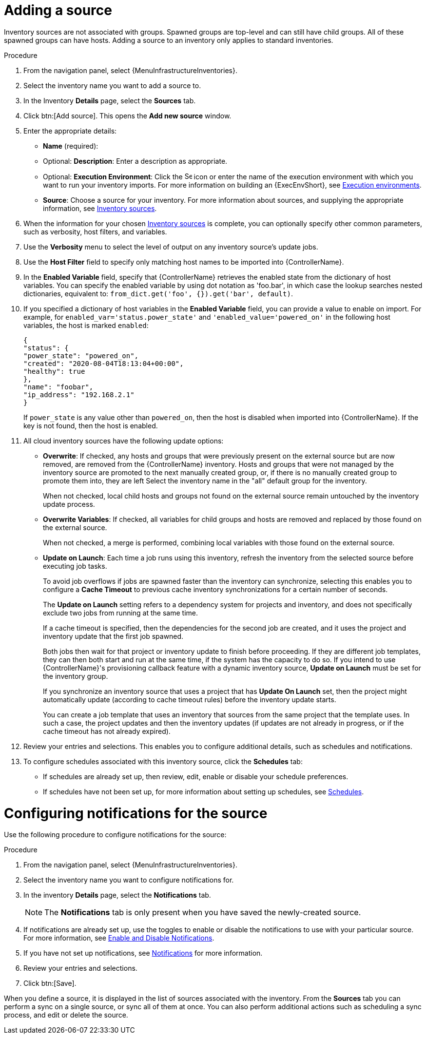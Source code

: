 [id="proc-controller-add-source"]

= Adding a source

Inventory sources are not associated with groups.
Spawned groups are top-level and can still have child groups.
All of these spawned groups can have hosts.
Adding a source to an inventory only applies to standard inventories.
//Smart inventories inherit their source from the standard inventories they are associated with.

.Procedure
. From the navigation panel, select {MenuInfrastructureInventories}.
. Select the inventory name you want to add a source to.
. In the Inventory *Details* page, select the *Sources* tab.
. Click btn:[Add source]. This opens the *Add new source* window.
+
//image:inventories-create-source.png[Inventories create source]

. Enter the appropriate details:

* *Name* (required):
* Optional: *Description*: Enter a description as appropriate.
* Optional: *Execution Environment*: Click the image:search.png[Search,15,15] icon or enter the name of the execution environment with which you want to run your inventory imports. For more information on building an {ExecEnvShort}, see xref:assembly-controller-execution-environments[Execution environments].
* *Source*: Choose a source for your inventory.
For more information about sources, and supplying the appropriate information, see xref:ref-controller-inventory-sources[Inventory sources].

. When the information for your chosen xref:ref-controller-inventory-sources[Inventory sources] is complete, you can optionally specify other common parameters, such as verbosity, host filters, and variables.

. Use the *Verbosity* menu to select the level of output on any inventory source's update jobs.
. Use the *Host Filter* field to specify only matching host names to be imported into {ControllerName}.
. In the *Enabled Variable* field, specify that {ControllerName} retrieves the enabled state from the dictionary of host variables.
You can specify the enabled variable by using dot notation as 'foo.bar', in which case the lookup searches nested dictionaries, equivalent to: `from_dict.get('foo', {}).get('bar', default)`.
. If you specified a dictionary of host variables in the *Enabled Variable* field, you can provide a value to enable on import.
For example, for `enabled_var='status.power_state'` and `'enabled_value='powered_on'` in the following host variables, the host is marked `enabled`:
+
[literal, options="nowrap" subs="+attributes"]
----
{
"status": {
"power_state": "powered_on",
"created": "2020-08-04T18:13:04+00:00",
"healthy": true
},
"name": "foobar",
"ip_address": "192.168.2.1"
}
----
+
If `power_state` is any value other than `powered_on`, then the host is disabled when imported into {ControllerName}.
If the key is not found, then the host is enabled.

. All cloud inventory sources have the following update options:

* *Overwrite*: If checked, any hosts and groups that were previously present on the external source but are now removed, are removed from
the {ControllerName} inventory.
Hosts and groups that were not managed by the inventory source are promoted to the next manually created group, or, if there is no manually created group to promote them into, they are left Select the inventory name in the "all" default group for the inventory.
+
When not checked, local child hosts and groups not found on the external source remain untouched by the inventory update process.
* *Overwrite Variables*: If checked, all variables for child groups and hosts are removed and replaced by those found on the external source.
+
When not checked, a merge is performed, combining local variables with those found on the external source.
* *Update on Launch*: Each time a job runs using this inventory, refresh the inventory from the selected source before executing job tasks.
+
To avoid job overflows if jobs are spawned faster than the inventory can synchronize, selecting this enables you to configure a *Cache Timeout* to previous cache inventory synchronizations for a certain number of seconds.
+
The *Update on Launch* setting refers to a dependency system for projects and inventory, and does not specifically exclude two jobs from running at the same time.
+
If a cache timeout is specified, then the dependencies for the second job are created, and it uses the project and inventory update that the first job spawned.
+
Both jobs then wait for that project or inventory update to finish before proceeding.
If they are different job templates, they can then both start and run at the same time, if the system has the capacity to do so.
If you intend to use {ControllerName}'s provisioning callback feature with a dynamic inventory source, *Update on Launch* must be set for the inventory
group.
+
If you synchronize an inventory source that uses a project that has *Update On Launch* set, then the project might automatically update (according to
cache timeout rules) before the inventory update starts.
+
You can create a job template that uses an inventory that sources from the same project that the template uses.
In such a case, the project updates and then the inventory updates (if updates are not already in progress, or if the cache timeout has not already expired).
. Review your entries and selections.
This enables you to configure additional details, such as schedules and notifications.
. To configure schedules associated with this inventory source, click the *Schedules* tab:
* If schedules are already set up, then review, edit, enable or disable your schedule preferences.
* If schedules have not been set up, for more information about setting up schedules, see xref:controller-schedules[Schedules].

= Configuring notifications for the source

Use the following procedure to configure notifications for the source:

.Procedure

. From the navigation panel, select {MenuInfrastructureInventories}.
. Select the inventory name you want to configure notifications for.
. In the inventory *Details* page, select the *Notifications* tab.
+
[NOTE]
====
The *Notifications* tab is only present when you have saved the newly-created source.

//image:inventories-create-source-with-notifications-tab.png[Notification tab]
====
. If notifications are already set up, use the toggles to enable or disable the notifications to use with your particular source.
For more information, see xref:controller-enable-disable-notifications[Enable and Disable Notifications].
. If you have not set up notifications, see xref:controller-notifications[Notifications] for more information.
. Review your entries and selections.
. Click btn:[Save].

When you define a source, it is displayed in the list of sources associated with the inventory.
From the *Sources* tab you can perform a sync on a single source, or sync all of them at once.
You can also perform additional actions such as scheduling a sync process, and edit or delete the source.

//image:inventories-view-sources.png[Inventories view sources]
